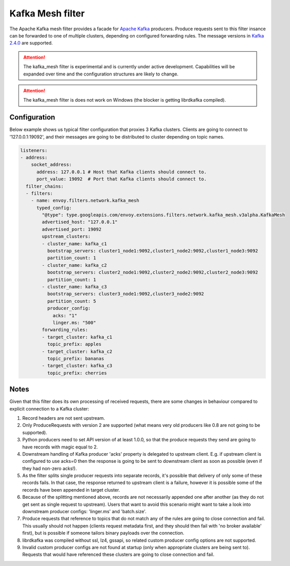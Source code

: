 .. _config_network_filters_kafka_mesh:

Kafka Mesh filter
===================

The Apache Kafka mesh filter provides a facade for `Apache Kafka <https://kafka.apache.org/>`_ producers.
Produce requests sent to this filter insance can be forwarded to one of multiple clusters, depending on configured forwarding rules.
The message versions in `Kafka 2.4.0 <http://kafka.apache.org/24/protocol.html#protocol_api_keys>`_
are supported.

.. attention::

   The kafka_mesh filter is experimental and is currently under active development.
   Capabilities will be expanded over time and the configuration structures are likely to change.

.. attention::

   The kafka_mesh filter is does not work on Windows (the blocker is getting librdkafka compiled).

.. _config_network_filters_kafka_mesh_config:

Configuration
-------------

Below example shows us typical filter configuration that proxies 3 Kafka clusters.
Clients are going to connect to '127.0.0.1:19092', and their messages are going to be distributed to cluster depending on topic names.

.. code-block:: yaml

  listeners:
  - address:
      socket_address:
        address: 127.0.0.1 # Host that Kafka clients should connect to.
        port_value: 19092  # Port that Kafka clients should connect to.
    filter_chains:
    - filters:
      - name: envoy.filters.network.kafka_mesh
        typed_config:
          "@type": type.googleapis.com/envoy.extensions.filters.network.kafka_mesh.v3alpha.KafkaMesh
          advertised_host: "127.0.0.1"
          advertised_port: 19092
          upstream_clusters:
          - cluster_name: kafka_c1
            bootstrap_servers: cluster1_node1:9092,cluster1_node2:9092,cluster1_node3:9092
            partition_count: 1
          - cluster_name: kafka_c2
            bootstrap_servers: cluster2_node1:9092,cluster2_node2:9092,cluster2_node3:9092
            partition_count: 1
          - cluster_name: kafka_c3
            bootstrap_servers: cluster3_node1:9092,cluster3_node2:9092
            partition_count: 5
            producer_config:
              acks: "1"
              linger.ms: "500"
          forwarding_rules:
          - target_cluster: kafka_c1
            topic_prefix: apples
          - target_cluster: kafka_c2
            topic_prefix: bananas
          - target_cluster: kafka_c3
            topic_prefix: cherries

.. _config_network_filters_kafka_mesh_notes:

Notes
-----
Given that this filter does its own processing of received requests, there are some changes in behaviour compared to explicit connection to a Kafka cluster:

#. Record headers are not sent upstream.
#. Only ProduceRequests with version 2 are supported (what means very old producers like 0.8 are not going to be supported).
#. Python producers need to set API version of at least 1.0.0, so that the produce requests they send are going to have records with magic equal to 2.
#. Downstream handling of Kafka producer 'acks' property is delegated to upstream client.
   E.g. if upstream client is configured to use acks=0 then the response is going to be sent to downstream client as soon as possible (even if they had non-zero acks!).
#. As the filter splits single producer requests into separate records, it's possible that delivery of only some of these records fails.
   In that case, the response returned to upstream client is a failure, however it is possible some of the records have been appended in target cluster.
#. Because of the splitting mentioned above, records are not necessarily appended one after another (as they do not get sent as single request to upstream).
   Users that want to avoid this scenario might want to take a look into downstream producer configs: 'linger.ms' and 'batch.size'.
#. Produce requests that reference to topics that do not match any of the rules are going to close connection and fail.
   This usually should not happen (clients request metadata first, and they should then fail with 'no broker available' first),
   but is possible if someone tailors binary payloads over the connection.
#. librdkafka was compiled without ssl, lz4, gssapi, so related custom producer config options are not supported.
#. Invalid custom producer configs are not found at startup (only when appropriate clusters are being sent to).
   Requests that would have referenced these clusters are going to close connection and fail.
